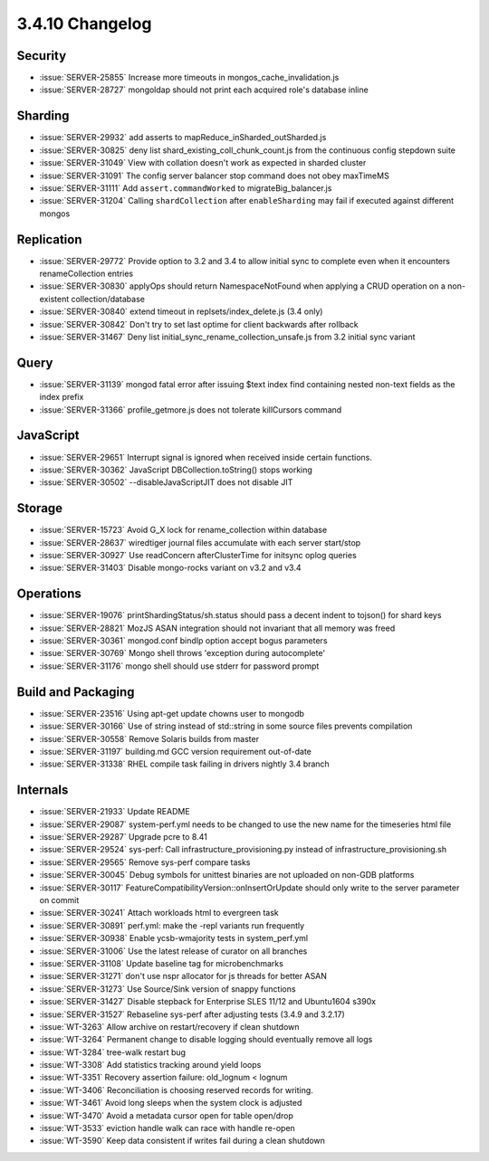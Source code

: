 .. _3.4.10-changelog:

3.4.10 Changelog
----------------

Security
~~~~~~~~

- :issue:`SERVER-25855` Increase more timeouts in mongos_cache_invalidation.js
- :issue:`SERVER-28727` mongoldap should not print each acquired role's database inline

Sharding
~~~~~~~~

- :issue:`SERVER-29932` add asserts to mapReduce_inSharded_outSharded.js 
- :issue:`SERVER-30825` deny list shard_existing_coll_chunk_count.js from the continuous config stepdown suite
- :issue:`SERVER-31049` View with collation doesn't work as expected in sharded cluster 
- :issue:`SERVER-31091` The config server balancer stop command does not obey maxTimeMS
- :issue:`SERVER-31111` Add ``assert.commandWorked`` to migrateBig_balancer.js
- :issue:`SERVER-31204` Calling ``shardCollection`` after ``enableSharding`` may fail if executed against different mongos

Replication
~~~~~~~~~~~

- :issue:`SERVER-29772` Provide option to 3.2 and 3.4 to allow initial sync to complete even when it encounters renameCollection entries
- :issue:`SERVER-30830` applyOps should return NamespaceNotFound when applying a CRUD operation on a non-existent collection/database
- :issue:`SERVER-30840` extend timeout in replsets/index_delete.js (3.4 only)
- :issue:`SERVER-30842` Don't try to set last optime for client backwards after rollback
- :issue:`SERVER-31467` Deny list initial_sync_rename_collection_unsafe.js from 3.2 initial sync variant

Query
~~~~~

- :issue:`SERVER-31139` mongod fatal error after issuing $text index find containing nested non-text fields as the index prefix
- :issue:`SERVER-31366` profile_getmore.js does not tolerate killCursors command

JavaScript
~~~~~~~~~~

- :issue:`SERVER-29651` Interrupt signal is ignored when received inside certain functions. 
- :issue:`SERVER-30362` JavaScript DBCollection.toString() stops working
- :issue:`SERVER-30502` --disableJavaScriptJIT does not disable JIT

Storage
~~~~~~~

- :issue:`SERVER-15723` Avoid G_X lock for rename_collection within database
- :issue:`SERVER-28637` wiredtiger journal files accumulate with each server start/stop
- :issue:`SERVER-30927` Use readConcern afterClusterTime for initsync oplog queries
- :issue:`SERVER-31403` Disable mongo-rocks variant on v3.2 and v3.4

Operations
~~~~~~~~~~

- :issue:`SERVER-19076` printShardingStatus/sh.status should pass a decent indent to tojson() for shard keys
- :issue:`SERVER-28821` MozJS ASAN integration should not invariant that all memory was freed
- :issue:`SERVER-30361` mongod.conf bindIp option accept bogus parameters
- :issue:`SERVER-30769` Mongo shell throws 'exception during autocomplete'
- :issue:`SERVER-31176` mongo shell should use stderr for password prompt

Build and Packaging
~~~~~~~~~~~~~~~~~~~

- :issue:`SERVER-23516` Using apt-get update chowns user to mongodb
- :issue:`SERVER-30166` Use of string instead of std::string in some source files prevents compilation
- :issue:`SERVER-30558` Remove Solaris builds from master
- :issue:`SERVER-31197` building.md GCC version requirement out-of-date
- :issue:`SERVER-31338` RHEL compile task failing in drivers nightly 3.4 branch

Internals
~~~~~~~~~

- :issue:`SERVER-21933` Update README
- :issue:`SERVER-29087` system-perf.yml needs to be changed to use the new name for the timeseries html file
- :issue:`SERVER-29287` Upgrade pcre to 8.41
- :issue:`SERVER-29524` sys-perf: Call infrastructure_provisioning.py instead of infrastructure_provisioning.sh
- :issue:`SERVER-29565` Remove sys-perf compare tasks
- :issue:`SERVER-30045` Debug symbols for unittest binaries are not uploaded on non-GDB platforms
- :issue:`SERVER-30117` FeatureCompatibilityVersion::onInsertOrUpdate should only write to the server parameter on commit
- :issue:`SERVER-30241` Attach workloads html to evergreen task
- :issue:`SERVER-30891` perf.yml: make the -repl variants run frequently
- :issue:`SERVER-30938` Enable ycsb-wmajority tests in system_perf.yml
- :issue:`SERVER-31006` Use the latest release of curator on all branches
- :issue:`SERVER-31108` Update baseline tag for microbenchmarks
- :issue:`SERVER-31271` don't use nspr allocator for js threads for better ASAN
- :issue:`SERVER-31273` Use Source/Sink version of snappy functions
- :issue:`SERVER-31427` Disable stepback for Enterprise SLES 11/12 and Ubuntu1604 s390x
- :issue:`SERVER-31527` Rebaseline sys-perf after adjusting tests (3.4.9 and 3.2.17)
- :issue:`WT-3263` Allow archive on restart/recovery if clean shutdown
- :issue:`WT-3264` Permanent change to disable logging should eventually remove all logs
- :issue:`WT-3284` tree-walk restart bug
- :issue:`WT-3308` Add statistics tracking around yield loops
- :issue:`WT-3351` Recovery assertion failure: old_lognum < lognum
- :issue:`WT-3406` Reconciliation is choosing reserved records for writing.
- :issue:`WT-3461` Avoid long sleeps when the system clock is adjusted
- :issue:`WT-3470` Avoid a metadata cursor open for table open/drop
- :issue:`WT-3533` eviction handle walk can race with handle re-open
- :issue:`WT-3590` Keep data consistent if writes fail during a clean shutdown
